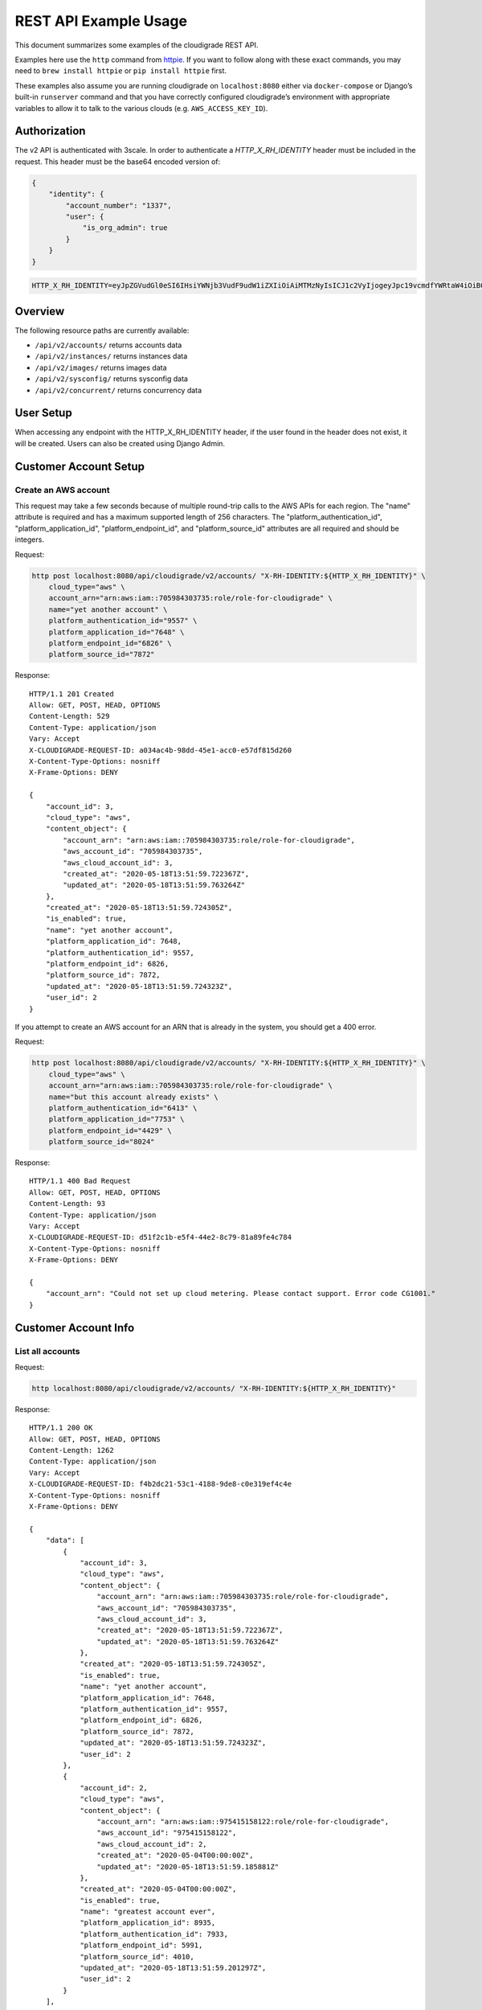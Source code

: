 REST API Example Usage
======================

This document summarizes some examples of the cloudigrade REST API.

..
    This document can be regenerated by a developer using the following
    make target from the root directory of a sandbox environment having
    database ports forwarded locally:

    make docs-api-examples

    Please note that this is a destructive operation because building the data
    for the document requires creating, updating, and deleting many objects.

Examples here use the ``http`` command from
`httpie <https://httpie.org/>`_. If you want to follow along with these
exact commands, you may need to ``brew install httpie`` or
``pip install httpie`` first.

These examples also assume you are running cloudigrade on
``localhost:8080`` either via ``docker-compose`` or Django’s built-in
``runserver`` command and that you have correctly configured
cloudigrade’s environment with appropriate variables to allow it to talk
to the various clouds (e.g. ``AWS_ACCESS_KEY_ID``).

Authorization
-------------

The v2 API is authenticated with 3scale. In order to authenticate a `HTTP_X_RH_IDENTITY` header must be included in the request.
This header must be the base64 encoded version of:


.. code:: json

    {
        "identity": {
            "account_number": "1337",
            "user": {
                "is_org_admin": true
            }
        }
    }

.. code:: bash

    HTTP_X_RH_IDENTITY=eyJpZGVudGl0eSI6IHsiYWNjb3VudF9udW1iZXIiOiAiMTMzNyIsICJ1c2VyIjogeyJpc19vcmdfYWRtaW4iOiB0cnVlfX19

Overview
--------

The following resource paths are currently available:

-  ``/api/v2/accounts/`` returns accounts data
-  ``/api/v2/instances/`` returns instances data
-  ``/api/v2/images/`` returns images data
-  ``/api/v2/sysconfig/`` returns sysconfig data
-  ``/api/v2/concurrent/`` returns concurrency data


User Setup
------------------

When accessing any endpoint with the HTTP_X_RH_IDENTITY header,
if the user found in the header does not exist, it will be created.
Users can also be created using Django Admin.


Customer Account Setup
----------------------

Create an AWS account
~~~~~~~~~~~~~~~~~~~~~

This request may take a few seconds because of multiple round-trip calls
to the AWS APIs for each region. The "name" attribute is required and has a
maximum supported length of 256 characters. The "platform_authentication_id",
"platform_application_id", "platform_endpoint_id", and "platform_source_id"
attributes are all required and should be integers.

Request:

.. code:: bash

    http post localhost:8080/api/cloudigrade/v2/accounts/ "X-RH-IDENTITY:${HTTP_X_RH_IDENTITY}" \
        cloud_type="aws" \
        account_arn="arn:aws:iam::705984303735:role/role-for-cloudigrade" \
        name="yet another account" \
        platform_authentication_id="9557" \
        platform_application_id="7648" \
        platform_endpoint_id="6826" \
        platform_source_id="7872"

Response:

::

    HTTP/1.1 201 Created
    Allow: GET, POST, HEAD, OPTIONS
    Content-Length: 529
    Content-Type: application/json
    Vary: Accept
    X-CLOUDIGRADE-REQUEST-ID: a034ac4b-98dd-45e1-acc0-e57df815d260
    X-Content-Type-Options: nosniff
    X-Frame-Options: DENY

    {
        "account_id": 3,
        "cloud_type": "aws",
        "content_object": {
            "account_arn": "arn:aws:iam::705984303735:role/role-for-cloudigrade",
            "aws_account_id": "705984303735",
            "aws_cloud_account_id": 3,
            "created_at": "2020-05-18T13:51:59.722367Z",
            "updated_at": "2020-05-18T13:51:59.763264Z"
        },
        "created_at": "2020-05-18T13:51:59.724305Z",
        "is_enabled": true,
        "name": "yet another account",
        "platform_application_id": 7648,
        "platform_authentication_id": 9557,
        "platform_endpoint_id": 6826,
        "platform_source_id": 7872,
        "updated_at": "2020-05-18T13:51:59.724323Z",
        "user_id": 2
    }

If you attempt to create an AWS account for an ARN that is already in
the system, you should get a 400 error.

Request:

.. code:: bash

    http post localhost:8080/api/cloudigrade/v2/accounts/ "X-RH-IDENTITY:${HTTP_X_RH_IDENTITY}" \
        cloud_type="aws" \
        account_arn="arn:aws:iam::705984303735:role/role-for-cloudigrade" \
        name="but this account already exists" \
        platform_authentication_id="6413" \
        platform_application_id="7753" \
        platform_endpoint_id="4429" \
        platform_source_id="8024"

Response:

::

    HTTP/1.1 400 Bad Request
    Allow: GET, POST, HEAD, OPTIONS
    Content-Length: 93
    Content-Type: application/json
    Vary: Accept
    X-CLOUDIGRADE-REQUEST-ID: d51f2c1b-e5f4-44e2-8c79-81a89fe4c784
    X-Content-Type-Options: nosniff
    X-Frame-Options: DENY

    {
        "account_arn": "Could not set up cloud metering. Please contact support. Error code CG1001."
    }


Customer Account Info
---------------------

List all accounts
~~~~~~~~~~~~~~~~~

Request:

.. code:: bash

    http localhost:8080/api/cloudigrade/v2/accounts/ "X-RH-IDENTITY:${HTTP_X_RH_IDENTITY}"

Response:

::

    HTTP/1.1 200 OK
    Allow: GET, POST, HEAD, OPTIONS
    Content-Length: 1262
    Content-Type: application/json
    Vary: Accept
    X-CLOUDIGRADE-REQUEST-ID: f4b2dc21-53c1-4188-9de8-c0e319ef4c4e
    X-Content-Type-Options: nosniff
    X-Frame-Options: DENY

    {
        "data": [
            {
                "account_id": 3,
                "cloud_type": "aws",
                "content_object": {
                    "account_arn": "arn:aws:iam::705984303735:role/role-for-cloudigrade",
                    "aws_account_id": "705984303735",
                    "aws_cloud_account_id": 3,
                    "created_at": "2020-05-18T13:51:59.722367Z",
                    "updated_at": "2020-05-18T13:51:59.763264Z"
                },
                "created_at": "2020-05-18T13:51:59.724305Z",
                "is_enabled": true,
                "name": "yet another account",
                "platform_application_id": 7648,
                "platform_authentication_id": 9557,
                "platform_endpoint_id": 6826,
                "platform_source_id": 7872,
                "updated_at": "2020-05-18T13:51:59.724323Z",
                "user_id": 2
            },
            {
                "account_id": 2,
                "cloud_type": "aws",
                "content_object": {
                    "account_arn": "arn:aws:iam::975415158122:role/role-for-cloudigrade",
                    "aws_account_id": "975415158122",
                    "aws_cloud_account_id": 2,
                    "created_at": "2020-05-04T00:00:00Z",
                    "updated_at": "2020-05-18T13:51:59.185881Z"
                },
                "created_at": "2020-05-04T00:00:00Z",
                "is_enabled": true,
                "name": "greatest account ever",
                "platform_application_id": 8935,
                "platform_authentication_id": 7933,
                "platform_endpoint_id": 5991,
                "platform_source_id": 4010,
                "updated_at": "2020-05-18T13:51:59.201297Z",
                "user_id": 2
            }
        ],
        "links": {
            "first": "/api/cloudigrade/api/cloudigrade/v2/accounts/?limit=10&offset=0",
            "last": "/api/cloudigrade/api/cloudigrade/v2/accounts/?limit=10&offset=0",
            "next": null,
            "previous": null
        },
        "meta": {
            "count": 2
        }
    }


Retrieve a specific account
~~~~~~~~~~~~~~~~~~~~~~~~~~~

Request:

.. code:: bash

    http localhost:8080/api/cloudigrade/v2/accounts/3/ "X-RH-IDENTITY:${HTTP_X_RH_IDENTITY}"

Response:

::

    HTTP/1.1 200 OK
    Allow: GET, PUT, PATCH, DELETE, HEAD, OPTIONS
    Content-Length: 529
    Content-Type: application/json
    Vary: Accept
    X-CLOUDIGRADE-REQUEST-ID: aec777e3-d6ff-4aa3-99df-a8e59c3a728f
    X-Content-Type-Options: nosniff
    X-Frame-Options: DENY

    {
        "account_id": 3,
        "cloud_type": "aws",
        "content_object": {
            "account_arn": "arn:aws:iam::705984303735:role/role-for-cloudigrade",
            "aws_account_id": "705984303735",
            "aws_cloud_account_id": 3,
            "created_at": "2020-05-18T13:51:59.722367Z",
            "updated_at": "2020-05-18T13:51:59.763264Z"
        },
        "created_at": "2020-05-18T13:51:59.724305Z",
        "is_enabled": true,
        "name": "yet another account",
        "platform_application_id": 7648,
        "platform_authentication_id": 9557,
        "platform_endpoint_id": 6826,
        "platform_source_id": 7872,
        "updated_at": "2020-05-18T13:51:59.724323Z",
        "user_id": 2
    }


Update a specific account
~~~~~~~~~~~~~~~~~~~~~~~~~

You can update the account object via either HTTP PATCH or HTTP PUT. All
updates require you to specify the "resourcetype".

At the time of this writing, only the "name" property can be changed on the
account object.

Request:

.. code:: bash

    http patch localhost:8080/api/cloudigrade/v2/accounts/3/ "X-RH-IDENTITY:${HTTP_X_RH_IDENTITY}" \
        name="name updated using PATCH"

Response:

::

    HTTP/1.1 200 OK
    Allow: GET, PUT, PATCH, DELETE, HEAD, OPTIONS
    Content-Length: 534
    Content-Type: application/json
    Vary: Accept
    X-CLOUDIGRADE-REQUEST-ID: 6f5564ec-7700-41e0-a305-4ec668920540
    X-Content-Type-Options: nosniff
    X-Frame-Options: DENY

    {
        "account_id": 3,
        "cloud_type": "aws",
        "content_object": {
            "account_arn": "arn:aws:iam::705984303735:role/role-for-cloudigrade",
            "aws_account_id": "705984303735",
            "aws_cloud_account_id": 3,
            "created_at": "2020-05-18T13:51:59.722367Z",
            "updated_at": "2020-05-18T13:51:59.763264Z"
        },
        "created_at": "2020-05-18T13:51:59.724305Z",
        "is_enabled": true,
        "name": "name updated using PATCH",
        "platform_application_id": 7648,
        "platform_authentication_id": 9557,
        "platform_endpoint_id": 6826,
        "platform_source_id": 7872,
        "updated_at": "2020-05-18T13:51:59.881237Z",
        "user_id": 2
    }

Because PUT is intended to replace objects, it must include all potentially
writable fields, which includes "name" and "account_arn".

Request:

.. code:: bash

    http put localhost:8080/api/cloudigrade/v2/accounts/3/ "X-RH-IDENTITY:${HTTP_X_RH_IDENTITY}" \
        cloud_type="aws" \
        account_arn="arn:aws:iam::705984303735:role/role-for-cloudigrade" \
        name="name updated using PUT" \
        platform_authentication_id="9557" \
        platform_application_id="7648" \
        platform_endpoint_id="6826" \
        platform_source_id="7872"

Response:

::

    HTTP/1.1 200 OK
    Allow: GET, PUT, PATCH, DELETE, HEAD, OPTIONS
    Content-Length: 600
    Content-Type: application/json
    Vary: Accept
    X-CLOUDIGRADE-REQUEST-ID: 654050db-f1ed-4ef7-b769-210026af5f2a
    X-Content-Type-Options: nosniff
    X-Frame-Options: DENY

    {
        "account_arn": "arn:aws:iam::705984303735:role/role-for-cloudigrade",
        "account_id": 3,
        "cloud_type": "aws",
        "content_object": {
            "account_arn": "arn:aws:iam::705984303735:role/role-for-cloudigrade",
            "aws_account_id": "705984303735",
            "aws_cloud_account_id": 3,
            "created_at": "2020-05-18T13:51:59.722367Z",
            "updated_at": "2020-05-18T13:51:59.763264Z"
        },
        "created_at": "2020-05-18T13:51:59.724305Z",
        "is_enabled": true,
        "name": "name updated using PUT",
        "platform_application_id": 7648,
        "platform_authentication_id": 9557,
        "platform_endpoint_id": 6826,
        "platform_source_id": 7872,
        "updated_at": "2020-05-18T13:51:59.916123Z",
        "user_id": 2
    }

You cannot change the ARN via PUT or PATCH.

Request:

.. code:: bash

    http patch localhost:8080/api/cloudigrade/v2/accounts/3/ "X-RH-IDENTITY:${HTTP_X_RH_IDENTITY}" \
        account_arn="arn:aws:iam::999999999999:role/role-for-cloudigrade"

Response:

::

    HTTP/1.1 400 Bad Request
    Allow: GET, PUT, PATCH, DELETE, HEAD, OPTIONS
    Content-Length: 50
    Content-Type: application/json
    Vary: Accept
    X-CLOUDIGRADE-REQUEST-ID: aaa1f58c-f923-4de1-85c9-313966ddebac
    X-Content-Type-Options: nosniff
    X-Frame-Options: DENY

    {
        "account_arn": [
            "You cannot update account_arn."
        ]
    }


Instance Info
-------------

List all instances
~~~~~~~~~~~~~~~~~~

Request:

.. code:: bash

    http localhost:8080/api/cloudigrade/v2/instances/ "X-RH-IDENTITY:${HTTP_X_RH_IDENTITY}"

Response:

::

    HTTP/1.1 200 OK
    Allow: GET, HEAD, OPTIONS
    Content-Length: 1274
    Content-Type: application/json
    Vary: Accept
    X-CLOUDIGRADE-REQUEST-ID: 3ad34c19-e149-41f9-b98e-76ab8e96a230
    X-Content-Type-Options: nosniff
    X-Frame-Options: DENY

    {
        "data": [
            {
                "cloud_account_id": 2,
                "cloud_type": "aws",
                "content_object": {
                    "aws_instance_id": 2,
                    "created_at": "2020-05-18T13:51:59.226978Z",
                    "ec2_instance_id": "i-b56a23aa1a80b2451",
                    "region": "us-east-2",
                    "updated_at": "2020-05-18T13:51:59.226999Z"
                },
                "created_at": "2020-05-18T13:51:59.228626Z",
                "instance_id": 2,
                "machine_image_id": 2,
                "updated_at": "2020-05-18T13:51:59.228646Z"
            },
            {
                "cloud_account_id": 2,
                "cloud_type": "aws",
                "content_object": {
                    "aws_instance_id": 3,
                    "created_at": "2020-05-18T13:51:59.248117Z",
                    "ec2_instance_id": "i-d370a3be4e713c134",
                    "region": "eu-west-1",
                    "updated_at": "2020-05-18T13:51:59.248145Z"
                },
                "created_at": "2020-05-18T13:51:59.250886Z",
                "instance_id": 3,
                "machine_image_id": 3,
                "updated_at": "2020-05-18T13:51:59.250910Z"
            },
            {
                "cloud_account_id": 2,
                "cloud_type": "aws",
                "content_object": {
                    "aws_instance_id": 4,
                    "created_at": "2020-05-18T13:51:59.269980Z",
                    "ec2_instance_id": "i-09fae39a8bc27d129",
                    "region": "ap-northeast-1",
                    "updated_at": "2020-05-18T13:51:59.270006Z"
                },
                "created_at": "2020-05-18T13:51:59.272061Z",
                "instance_id": 4,
                "machine_image_id": 4,
                "updated_at": "2020-05-18T13:51:59.272082Z"
            }
        ],
        "links": {
            "first": "/api/cloudigrade/api/cloudigrade/v2/instances/?limit=10&offset=0",
            "last": "/api/cloudigrade/api/cloudigrade/v2/instances/?limit=10&offset=0",
            "next": null,
            "previous": null
        },
        "meta": {
            "count": 3
        }
    }


Retrieve a specific instance
~~~~~~~~~~~~~~~~~~~~~~~~~~~~

Request:

.. code:: bash

    http localhost:8080/api/cloudigrade/v2/instances/2/ "X-RH-IDENTITY:${HTTP_X_RH_IDENTITY}"

Response:

::

    HTTP/1.1 200 OK
    Allow: GET, HEAD, OPTIONS
    Content-Length: 350
    Content-Type: application/json
    Vary: Accept
    X-CLOUDIGRADE-REQUEST-ID: d720ec70-5aa9-4037-9314-ea1e1149a3ce
    X-Content-Type-Options: nosniff
    X-Frame-Options: DENY

    {
        "cloud_account_id": 2,
        "cloud_type": "aws",
        "content_object": {
            "aws_instance_id": 2,
            "created_at": "2020-05-18T13:51:59.226978Z",
            "ec2_instance_id": "i-b56a23aa1a80b2451",
            "region": "us-east-2",
            "updated_at": "2020-05-18T13:51:59.226999Z"
        },
        "created_at": "2020-05-18T13:51:59.228626Z",
        "instance_id": 2,
        "machine_image_id": 2,
        "updated_at": "2020-05-18T13:51:59.228646Z"
    }


Filtering instances
~~~~~~~~~~~~~~~~~~~

You may include an optional "user_id" query string argument to filter results
down to a specific user.

Request:

.. code:: bash

    http localhost:8080/api/cloudigrade/v2/instances/ "X-RH-IDENTITY:${HTTP_X_RH_IDENTITY}" \
        v2_user_id=="1"

Response:

::

    HTTP/1.1 200 OK
    Allow: GET, HEAD, OPTIONS
    Content-Length: 1656
    Content-Type: application/json
    Vary: Accept
    X-CLOUDIGRADE-REQUEST-ID: 869e9a54-4d7c-44ff-98ff-5a443fbcd72c
    X-Content-Type-Options: nosniff
    X-Frame-Options: DENY

    {
        "data": [
            {
                "cloud_account_id": 1,
                "cloud_type": "aws",
                "content_object": {
                    "aws_instance_id": 1,
                    "created_at": "2020-05-18T13:51:59.118405Z",
                    "ec2_instance_id": "i-462540bea25094f6c",
                    "region": "ap-northeast-1",
                    "updated_at": "2020-05-18T13:51:59.118434Z"
                },
                "created_at": "2020-05-18T13:51:59.135739Z",
                "instance_id": 1,
                "machine_image_id": 1,
                "updated_at": "2020-05-18T13:51:59.135782Z"
            },
            {
                "cloud_account_id": 2,
                "cloud_type": "aws",
                "content_object": {
                    "aws_instance_id": 2,
                    "created_at": "2020-05-18T13:51:59.226978Z",
                    "ec2_instance_id": "i-b56a23aa1a80b2451",
                    "region": "us-east-2",
                    "updated_at": "2020-05-18T13:51:59.226999Z"
                },
                "created_at": "2020-05-18T13:51:59.228626Z",
                "instance_id": 2,
                "machine_image_id": 2,
                "updated_at": "2020-05-18T13:51:59.228646Z"
            },
            {
                "cloud_account_id": 2,
                "cloud_type": "aws",
                "content_object": {
                    "aws_instance_id": 3,
                    "created_at": "2020-05-18T13:51:59.248117Z",
                    "ec2_instance_id": "i-d370a3be4e713c134",
                    "region": "eu-west-1",
                    "updated_at": "2020-05-18T13:51:59.248145Z"
                },
                "created_at": "2020-05-18T13:51:59.250886Z",
                "instance_id": 3,
                "machine_image_id": 3,
                "updated_at": "2020-05-18T13:51:59.250910Z"
            },
            {
                "cloud_account_id": 2,
                "cloud_type": "aws",
                "content_object": {
                    "aws_instance_id": 4,
                    "created_at": "2020-05-18T13:51:59.269980Z",
                    "ec2_instance_id": "i-09fae39a8bc27d129",
                    "region": "ap-northeast-1",
                    "updated_at": "2020-05-18T13:51:59.270006Z"
                },
                "created_at": "2020-05-18T13:51:59.272061Z",
                "instance_id": 4,
                "machine_image_id": 4,
                "updated_at": "2020-05-18T13:51:59.272082Z"
            }
        ],
        "links": {
            "first": "/api/cloudigrade/api/cloudigrade/v2/instances/?limit=10&offset=0&v2_user_id=1",
            "last": "/api/cloudigrade/api/cloudigrade/v2/instances/?limit=10&offset=0&v2_user_id=1",
            "next": null,
            "previous": null
        },
        "meta": {
            "count": 4
        }
    }


You may also include an optional "running_since" query string argument to filter for only
instances that have been running uninterrupted since the given time.

Request:

.. code:: bash

    http localhost:8080/api/cloudigrade/v2/instances/ "X-RH-IDENTITY:${HTTP_X_RH_IDENTITY}" \
        running_since=="2020-05-18 13:51:59.066870+00:00"

Response:

::

    HTTP/1.1 200 OK
    Allow: GET, HEAD, OPTIONS
    Content-Length: 1384
    Content-Type: application/json
    Vary: Accept
    X-CLOUDIGRADE-REQUEST-ID: a45e576e-a8cb-4c93-b470-150287c8cc18
    X-Content-Type-Options: nosniff
    X-Frame-Options: DENY

    {
        "data": [
            {
                "cloud_account_id": 1,
                "cloud_type": "aws",
                "content_object": {
                    "aws_instance_id": 1,
                    "created_at": "2020-05-18T13:51:59.118405Z",
                    "ec2_instance_id": "i-462540bea25094f6c",
                    "region": "ap-northeast-1",
                    "updated_at": "2020-05-18T13:51:59.118434Z"
                },
                "created_at": "2020-05-18T13:51:59.135739Z",
                "instance_id": 1,
                "machine_image_id": 1,
                "updated_at": "2020-05-18T13:51:59.135782Z"
            },
            {
                "cloud_account_id": 2,
                "cloud_type": "aws",
                "content_object": {
                    "aws_instance_id": 2,
                    "created_at": "2020-05-18T13:51:59.226978Z",
                    "ec2_instance_id": "i-b56a23aa1a80b2451",
                    "region": "us-east-2",
                    "updated_at": "2020-05-18T13:51:59.226999Z"
                },
                "created_at": "2020-05-18T13:51:59.228626Z",
                "instance_id": 2,
                "machine_image_id": 2,
                "updated_at": "2020-05-18T13:51:59.228646Z"
            },
            {
                "cloud_account_id": 2,
                "cloud_type": "aws",
                "content_object": {
                    "aws_instance_id": 3,
                    "created_at": "2020-05-18T13:51:59.248117Z",
                    "ec2_instance_id": "i-d370a3be4e713c134",
                    "region": "eu-west-1",
                    "updated_at": "2020-05-18T13:51:59.248145Z"
                },
                "created_at": "2020-05-18T13:51:59.250886Z",
                "instance_id": 3,
                "machine_image_id": 3,
                "updated_at": "2020-05-18T13:51:59.250910Z"
            }
        ],
        "links": {
            "first": "/api/cloudigrade/api/cloudigrade/v2/instances/?limit=10&offset=0&running_since=2020-05-18+13%3A51%3A59.066870%2B00%3A00",
            "last": "/api/cloudigrade/api/cloudigrade/v2/instances/?limit=10&offset=0&running_since=2020-05-18+13%3A51%3A59.066870%2B00%3A00",
            "next": null,
            "previous": null
        },
        "meta": {
            "count": 3
        }
    }


Machine Images
--------------

List all images
~~~~~~~~~~~~~~~

Below command will return all images that have been seen used by any instance for any account belonging to the user that makes the request.

Request:

.. code:: bash

    http localhost:8080/api/cloudigrade/v2/images/ "X-RH-IDENTITY:${HTTP_X_RH_IDENTITY}"

Response:

::

    HTTP/1.1 200 OK
    Allow: GET, HEAD, OPTIONS
    Content-Length: 3366
    Content-Type: application/json
    Vary: Accept
    X-CLOUDIGRADE-REQUEST-ID: 7adb6ac6-d9cb-4d09-97c5-06f2c76a481e
    X-Content-Type-Options: nosniff
    X-Frame-Options: DENY

    {
        "data": [
            {
                "cloud_type": "aws",
                "content_object": {
                    "aws_image_id": 2,
                    "created_at": "2020-05-18T13:51:59.214706Z",
                    "ec2_ami_id": "ami-ec5748e5",
                    "id": 2,
                    "is_cloud_access": false,
                    "is_marketplace": false,
                    "owner_aws_account_id": "975415158122",
                    "platform": "none",
                    "region": null,
                    "updated_at": "2020-05-18T13:51:59.214767Z"
                },
                "created_at": "2020-05-18T13:51:59.223993Z",
                "image_id": 2,
                "inspection_json": "{\"rhel_enabled_repos_found\": true, \"rhel_version\": \"7.7\", \"syspurpose\": {\"role\": \"Red Hat Enterprise Linux Server\", \"service_level_agreement\": \"Premium\", \"usage\": \"Development/Test\"}}",
                "is_encrypted": false,
                "name": null,
                "openshift": false,
                "openshift_detected": false,
                "rhel": true,
                "rhel_detected": true,
                "rhel_detected_by_tag": false,
                "rhel_enabled_repos_found": true,
                "rhel_product_certs_found": false,
                "rhel_release_files_found": false,
                "rhel_signed_packages_found": false,
                "rhel_version": "7.7",
                "status": "inspected",
                "syspurpose": {
                    "role": "Red Hat Enterprise Linux Server",
                    "service_level_agreement": "Premium",
                    "usage": "Development/Test"
                },
                "updated_at": "2020-05-18T13:51:59.640641Z"
            },
            {
                "cloud_type": "aws",
                "content_object": {
                    "aws_image_id": 3,
                    "created_at": "2020-05-18T13:51:59.236225Z",
                    "ec2_ami_id": "ami-203253d0",
                    "id": 3,
                    "is_cloud_access": false,
                    "is_marketplace": false,
                    "owner_aws_account_id": "975415158122",
                    "platform": "none",
                    "region": null,
                    "updated_at": "2020-05-18T13:51:59.236263Z"
                },
                "created_at": "2020-05-18T13:51:59.244137Z",
                "image_id": 3,
                "inspection_json": "{\"rhel_enabled_repos_found\": true, \"rhel_version\": \"7.7\", \"syspurpose\": {\"role\": \"Red Hat Enterprise Linux Server\", \"service_level_agreement\": \"Premium\", \"usage\": \"Development/Test\"}}",
                "is_encrypted": false,
                "name": null,
                "openshift": false,
                "openshift_detected": false,
                "rhel": true,
                "rhel_detected": true,
                "rhel_detected_by_tag": false,
                "rhel_enabled_repos_found": true,
                "rhel_product_certs_found": false,
                "rhel_release_files_found": false,
                "rhel_signed_packages_found": false,
                "rhel_version": "7.7",
                "status": "inspected",
                "syspurpose": {
                    "role": "Red Hat Enterprise Linux Server",
                    "service_level_agreement": "Premium",
                    "usage": "Development/Test"
                },
                "updated_at": "2020-05-18T13:51:59.651667Z"
            },
            {
                "cloud_type": "aws",
                "content_object": {
                    "aws_image_id": 4,
                    "created_at": "2020-05-18T13:51:59.257311Z",
                    "ec2_ami_id": "ami-45a1d583",
                    "id": 4,
                    "is_cloud_access": false,
                    "is_marketplace": false,
                    "owner_aws_account_id": "975415158122",
                    "platform": "none",
                    "region": null,
                    "updated_at": "2020-05-18T13:51:59.257345Z"
                },
                "created_at": "2020-05-18T13:51:59.265559Z",
                "image_id": 4,
                "inspection_json": "{\"rhel_enabled_repos_found\": true, \"rhel_version\": \"7.7\", \"syspurpose\": {\"role\": \"Red Hat Enterprise Linux Server\", \"service_level_agreement\": \"Premium\", \"usage\": \"Development/Test\"}}",
                "is_encrypted": false,
                "name": null,
                "openshift": false,
                "openshift_detected": false,
                "rhel": true,
                "rhel_detected": true,
                "rhel_detected_by_tag": false,
                "rhel_enabled_repos_found": true,
                "rhel_product_certs_found": false,
                "rhel_release_files_found": false,
                "rhel_signed_packages_found": false,
                "rhel_version": "7.7",
                "status": "inspected",
                "syspurpose": {
                    "role": "Red Hat Enterprise Linux Server",
                    "service_level_agreement": "Premium",
                    "usage": "Development/Test"
                },
                "updated_at": "2020-05-18T13:51:59.659281Z"
            }
        ],
        "links": {
            "first": "/api/cloudigrade/api/cloudigrade/v2/images/?limit=10&offset=0",
            "last": "/api/cloudigrade/api/cloudigrade/v2/images/?limit=10&offset=0",
            "next": null,
            "previous": null
        },
        "meta": {
            "count": 3
        }
    }

When authenticating as a superuser, this will return all images used by instances in all accounts.

A superuser can also filter the images down to a those used by instances for accounts belonging to a specific user by using the optional
``user_id`` query string argument.

Request:

.. code:: bash

    http localhost:8080/api/cloudigrade/v2/images/ "X-RH-IDENTITY:${HTTP_X_RH_IDENTITY}" \
        user_id=="1"

Response:

::

    HTTP/1.1 200 OK
    Allow: GET, HEAD, OPTIONS
    Content-Length: 980
    Content-Type: application/json
    Vary: Accept
    X-CLOUDIGRADE-REQUEST-ID: 40692acd-f88d-4338-9383-0a2ae7eeef68
    X-Content-Type-Options: nosniff
    X-Frame-Options: DENY

    {
        "data": [
            {
                "cloud_type": "aws",
                "content_object": {
                    "aws_image_id": 1,
                    "created_at": "2020-05-18T13:51:59.097390Z",
                    "ec2_ami_id": "ami-96d60919",
                    "id": 1,
                    "is_cloud_access": false,
                    "is_marketplace": false,
                    "owner_aws_account_id": "518565118253",
                    "platform": "none",
                    "region": null,
                    "updated_at": "2020-05-18T13:51:59.097426Z"
                },
                "created_at": "2020-05-18T13:51:59.112940Z",
                "image_id": 1,
                "inspection_json": null,
                "is_encrypted": false,
                "name": null,
                "openshift": false,
                "openshift_detected": false,
                "rhel": false,
                "rhel_detected": false,
                "rhel_detected_by_tag": false,
                "rhel_enabled_repos_found": false,
                "rhel_product_certs_found": false,
                "rhel_release_files_found": false,
                "rhel_signed_packages_found": false,
                "rhel_version": null,
                "status": "pending",
                "syspurpose": null,
                "updated_at": "2020-05-18T13:51:59.112986Z"
            }
        ],
        "links": {
            "first": "/api/cloudigrade/api/cloudigrade/v2/images/?limit=10&offset=0&user_id=1",
            "last": "/api/cloudigrade/api/cloudigrade/v2/images/?limit=10&offset=0&user_id=1",
            "next": null,
            "previous": null
        },
        "meta": {
            "count": 1
        }
    }


Retrieve a specific image
~~~~~~~~~~~~~~~~~~~~~~~~~

Request:

.. code:: bash

    http localhost:8080/api/cloudigrade/v2/images/2/ "X-RH-IDENTITY:${HTTP_X_RH_IDENTITY}"

Response:

::

    HTTP/1.1 200 OK
    Allow: GET, HEAD, OPTIONS
    Content-Length: 1051
    Content-Type: application/json
    Vary: Accept
    X-CLOUDIGRADE-REQUEST-ID: fb2b22de-6cf7-476d-9e6e-90327a32419a
    X-Content-Type-Options: nosniff
    X-Frame-Options: DENY

    {
        "cloud_type": "aws",
        "content_object": {
            "aws_image_id": 2,
            "created_at": "2020-05-18T13:51:59.214706Z",
            "ec2_ami_id": "ami-ec5748e5",
            "id": 2,
            "is_cloud_access": false,
            "is_marketplace": false,
            "owner_aws_account_id": "975415158122",
            "platform": "none",
            "region": null,
            "updated_at": "2020-05-18T13:51:59.214767Z"
        },
        "created_at": "2020-05-18T13:51:59.223993Z",
        "image_id": 2,
        "inspection_json": "{\"rhel_enabled_repos_found\": true, \"rhel_version\": \"7.7\", \"syspurpose\": {\"role\": \"Red Hat Enterprise Linux Server\", \"service_level_agreement\": \"Premium\", \"usage\": \"Development/Test\"}}",
        "is_encrypted": false,
        "name": null,
        "openshift": false,
        "openshift_detected": false,
        "rhel": true,
        "rhel_detected": true,
        "rhel_detected_by_tag": false,
        "rhel_enabled_repos_found": true,
        "rhel_product_certs_found": false,
        "rhel_release_files_found": false,
        "rhel_signed_packages_found": false,
        "rhel_version": "7.7",
        "status": "inspected",
        "syspurpose": {
            "role": "Red Hat Enterprise Linux Server",
            "service_level_agreement": "Premium",
            "usage": "Development/Test"
        },
        "updated_at": "2020-05-18T13:51:59.640641Z"
    }


Reinspect a specific image
~~~~~~~~~~~~~~~~~~~~~~~~~~
cloudigrade/account/v2/serializers.py
Restart image inspection to deal with failed inspections or repeat inspection for the sake of testing.

Note that this command is only accessible by superusers.

Request:

.. code:: bash

    http post localhost:8080/api/cloudigrade/v2/images/2/reinspect/ "X-RH-IDENTITY:${HTTP_X_RH_IDENTITY}"

Response:

::

    HTTP/1.1 200 OK
    Allow: POST, OPTIONS
    Content-Length: 1049
    Content-Type: application/json
    Vary: Accept
    X-CLOUDIGRADE-REQUEST-ID: ac914f54-e790-473f-badc-44f0c1b2e116
    X-Content-Type-Options: nosniff
    X-Frame-Options: DENY

    {
        "cloud_type": "aws",
        "content_object": {
            "aws_image_id": 2,
            "created_at": "2020-05-18T13:51:59.214706Z",
            "ec2_ami_id": "ami-ec5748e5",
            "id": 2,
            "is_cloud_access": false,
            "is_marketplace": false,
            "owner_aws_account_id": "975415158122",
            "platform": "none",
            "region": null,
            "updated_at": "2020-05-18T13:51:59.214767Z"
        },
        "created_at": "2020-05-18T13:51:59.223993Z",
        "image_id": 2,
        "inspection_json": "{\"rhel_enabled_repos_found\": true, \"rhel_version\": \"7.7\", \"syspurpose\": {\"role\": \"Red Hat Enterprise Linux Server\", \"service_level_agreement\": \"Premium\", \"usage\": \"Development/Test\"}}",
        "is_encrypted": false,
        "name": null,
        "openshift": false,
        "openshift_detected": false,
        "rhel": true,
        "rhel_detected": true,
        "rhel_detected_by_tag": false,
        "rhel_enabled_repos_found": true,
        "rhel_product_certs_found": false,
        "rhel_release_files_found": false,
        "rhel_signed_packages_found": false,
        "rhel_version": "7.7",
        "status": "pending",
        "syspurpose": {
            "role": "Red Hat Enterprise Linux Server",
            "service_level_agreement": "Premium",
            "usage": "Development/Test"
        },
        "updated_at": "2020-05-18T13:52:00.807810Z"
    }


Report Commands
---------------

These APIs may be used to generate calculated and aggregated report data.

Daily Max Concurrency
~~~~~~~~~~~~~~~~~~~~~

The concurrency API returns a paginated list of days, and each day includes the
maximum concurrent number of instances, number of vCPUs, and amount of memory
in GBs seen concurrently in use during that day.

Optional ``start_date`` is an ISO-8601 date that is the inclusive start of the
reporting period. If not defined, default is "today".

Optional ``end_date`` is an ISO-8601 date that is the exclusive end of the
reporting period. If not defined, default is "tomorrow".

Request:

.. code:: bash

    http localhost:8080/api/cloudigrade/v2/concurrent/ "X-RH-IDENTITY:${HTTP_X_RH_IDENTITY}" \
        start_date=="2020-05-11"

Response:

::

    HTTP/1.1 200 OK
    Allow: GET, HEAD, OPTIONS
    Content-Length: 550
    Content-Type: application/json
    Vary: Accept
    X-CLOUDIGRADE-REQUEST-ID: 6f2a8c5a-bedd-4a39-9efe-e6d080eadc81
    X-Content-Type-Options: nosniff
    X-Frame-Options: DENY

    {
        "data": [
            {
                "date": "2020-05-11",
                "instances": 2
            },
            {
                "date": "2020-05-12",
                "instances": 2
            },
            {
                "date": "2020-05-13",
                "instances": 2
            },
            {
                "date": "2020-05-14",
                "instances": 2
            },
            {
                "date": "2020-05-15",
                "instances": 2
            },
            {
                "date": "2020-05-16",
                "instances": 0
            },
            {
                "date": "2020-05-17",
                "instances": 2
            },
            {
                "date": "2020-05-18",
                "instances": 2
            }
        ],
        "links": {
            "first": "/api/cloudigrade/api/cloudigrade/v2/concurrent/?limit=10&offset=0&start_date=2020-05-11",
            "last": "/api/cloudigrade/api/cloudigrade/v2/concurrent/?limit=10&offset=0&start_date=2020-05-11",
            "next": null,
            "previous": null
        },
        "meta": {
            "count": 8
        }
    }

If your requested ``start_date`` and ``end_date`` values would result in
future dates beyond "today", those future dates will not be included. Daily
max concurrency results will end "today" at the latest. In the following
example, the request is for dates "tomorrow" through "one week from today".

Request:

.. code:: bash

    http localhost:8080/api/cloudigrade/v2/concurrent/ "X-RH-IDENTITY:${HTTP_X_RH_IDENTITY}" \
        start_date=="2020-05-19" \
        end_date=="2020-05-25"

Response:

::

    HTTP/1.1 200 OK
    Allow: GET, HEAD, OPTIONS
    Content-Length: 303
    Content-Type: application/json
    Vary: Accept
    X-CLOUDIGRADE-REQUEST-ID: 9ed9fe1f-1826-4534-811c-da0b083199a4
    X-Content-Type-Options: nosniff
    X-Frame-Options: DENY

    {
        "data": [],
        "links": {
            "first": "/api/cloudigrade/api/cloudigrade/v2/concurrent/?end_date=2020-05-25&limit=10&offset=0&start_date=2020-05-19",
            "last": "/api/cloudigrade/api/cloudigrade/v2/concurrent/?end_date=2020-05-25&limit=10&offset=0&start_date=2020-05-19",
            "next": null,
            "previous": null
        },
        "meta": {
            "count": 0
        }
    }

Miscellaneous Commands
----------------------

Retrieve current publicly-viewable system configuration
~~~~~~~~~~~~~~~~~~~~~~~~~~~~~~~~~~~~~~~~~~~~~~~~~~~~~~~

The sysconfig endpoint includes the AWS cloud account id used by the application, AWS policies used for acting on behalf of customers, and the currently deployed backend version.

Request:

.. code:: bash

    http localhost:8080/api/cloudigrade/v2/sysconfig/ "X-RH-IDENTITY:${HTTP_X_RH_IDENTITY}"

Response:

::

    HTTP/1.1 200 OK
    Allow: GET, HEAD, OPTIONS
    Content-Length: 608
    Content-Type: application/json
    Vary: Accept
    X-CLOUDIGRADE-REQUEST-ID: 4de0f180-1b86-49ba-a08a-ff3c7e30a7b5
    X-Content-Type-Options: nosniff
    X-Frame-Options: DENY

    {
        "aws_account_id": 427684517827,
        "aws_policies": {
            "traditional_inspection": {
                "Statement": [
                    {
                        "Action": [
                            "ec2:DescribeImages",
                            "ec2:DescribeInstances",
                            "ec2:ModifySnapshotAttribute",
                            "ec2:DescribeSnapshotAttribute",
                            "ec2:DescribeSnapshots",
                            "ec2:CopyImage",
                            "ec2:CreateTags",
                            "ec2:DescribeRegions",
                            "cloudtrail:CreateTrail",
                            "cloudtrail:UpdateTrail",
                            "cloudtrail:PutEventSelectors",
                            "cloudtrail:DescribeTrails",
                            "cloudtrail:StartLogging",
                            "cloudtrail:StopLogging"
                        ],
                        "Effect": "Allow",
                        "Resource": "*",
                        "Sid": "CloudigradePolicy"
                    }
                ],
                "Version": "2012-10-17"
            }
        },
        "version": "489-cloudigrade-version - d2b30c637ce3788e22990b21434bac2edcfb7ede"
    }
